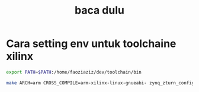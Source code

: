 #+title: baca dulu


* Cara setting env untuk toolchaine xilinx

#+BEGIN_SRC bash
export PATH=$PATH:/home/faoziaziz/dev/toolchain/bin
#+END_SRC

#+BEGIN_SRC bash
make ARCH=arm CROSS_COMPILE=arm-xilinx-linux-gnueabi- zynq_zturn_config
#+END_SRC 
